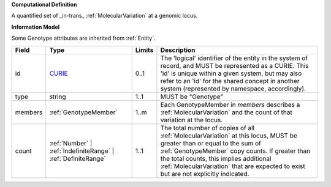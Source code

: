 **Computational Definition**

A quantified set of _in-trans_ :ref:`MolecularVariation` at a genomic locus.

**Information Model**

Some Genotype attributes are inherited from :ref:`Entity`.

.. list-table::
   :class: clean-wrap
   :header-rows: 1
   :align: left
   :widths: auto
   
   *  - Field
      - Type
      - Limits
      - Description
   *  - id
      - `CURIE <core.json#/$defs/CURIE>`_
      - 0..1
      - The 'logical' identifier of the entity in the system of record, and MUST be represented as a CURIE. This 'id' is unique within a given system, but may also refer to an 'id' for the shared concept in  another system (represented by namespace, accordingly).
   *  - type
      - string
      - 1..1
      - MUST be "Genotype"
   *  - members
      - :ref:`GenotypeMember`
      - 1..m
      - Each GenotypeMember in `members` describes a :ref:`MolecularVariation` and the count of that variation at the locus.
   *  - count
      - :ref:`Number` | :ref:`IndefiniteRange` | :ref:`DefiniteRange`
      - 1..1
      - The total number of copies of all :ref:`MolecularVariation` at this locus, MUST be greater than or equal to the sum of :ref:`GenotypeMember` copy counts. If greater than the total counts, this implies additional  :ref:`MolecularVariation` that are expected to exist but are not explicitly indicated.
